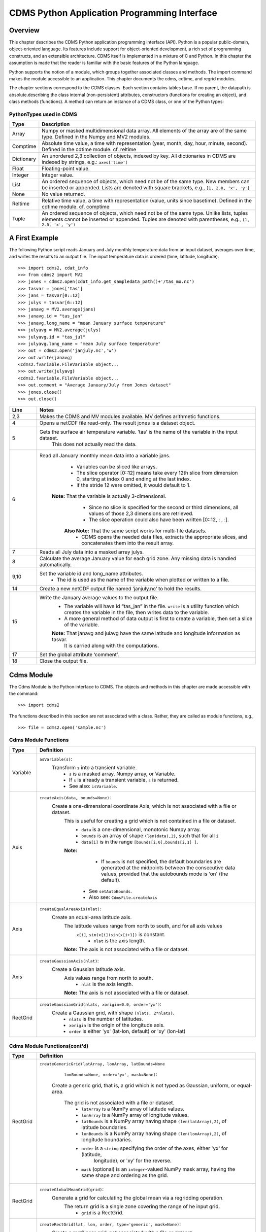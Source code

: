 ===============================================
 CDMS Python Application Programming Interface
===============================================

Overview
^^^^^^^^


.. highlight:: python
   :linenothreshold: 5

.. testsetup:: *

   import requests
   fnames = [ 'clt.nc', 'geos-sample', 'xieArkin-T42.nc', 'remap_grid_POP43.nc', 'remap_grid_T42.nc', 'rmp_POP43_to_T42_conserv.n', 'rmp_T42_to_POP43_conserv.nc', 'ta_ncep_87-6-88-4.nc', 'rmp_T42_to_C02562_conserv.nc' ]
   for file in fnames:
       url = 'https://cdat.llnl.gov/cdat/sample_data/'+file
       r = requests.get(url)
       open(file, 'wb').write(r.content)

.. testcleanup:: *

    import os
    fnames = [ 'clt.nc', 'geos-sample', 'xieArkin-T42.nc', 'remap_grid_POP43.nc', 'remap_grid_T42.nc', 'rmp_POP43_to_T42_conserv.n', 'rmp_T42_to_POP43_conserv.nc', 'ta_ncep_87-6-88-4.nc', 'rmp_T42_to_C02562_conserv.nc' ]
    for file in fnames:
       os.remove(file)


This chapter describes the CDMS Python application programming interface
(API). Python is a popular public-domain, object-oriented language. Its
features include support for object-oriented development, a rich set of
programming constructs, and an extensible architecture. CDMS itself is
implemented in a mixture of C and Python. In this chapter the assumption
is made that the reader is familiar with the basic features of the
Python language.

Python supports the notion of a module, which groups together associated
classes and methods. The import command makes the module accessible to
an application. This chapter documents the cdms, cdtime, and regrid
modules.

The chapter sections correspond to the CDMS classes. Each section
contains tables base. If no parent, the datapath is absolute.describing
the class internal (non-persistent) attributes, constructors (functions
for creating an object), and class methods (functions). A method can
return an instance of a CDMS class, or one of the Python types:

PythonTypes used in CDMS
------------------------
.. csv-table::
   :header:  "Type", "Description"
   :widths:  10, 80
   :align:  left

   "Array",  "Numpy or masked multidimensional data array. All elements of the array are of the same type. Defined in the Numpy and MV2 modules."
   "Comptime", "Absolute time value, a time with representation (year, month, day, hour, minute, second). Defined in the cdtime module. cf. reltime"
   "Dictionary","An unordered 2,3 collection of objects, indexed by key. All dictionaries in CDMS are indexed by strings, e.g.: ``axes['time']``"
   "Float", "Floating-point value."
   "Integer", "Integer value."
   "List", "An ordered sequence of objects, which need not be of the same type. New members can be inserted or appended. Lists are denoted with square brackets, e.g., ``[1, 2.0, 'x', 'y']``"
   "None", "No value returned."
   "Reltime", "Relative time value, a time with representation (value, units since basetime). Defined in the cdtime module. cf. comptime"
   "Tuple", "An ordered sequence of objects, which need not be of the same type. Unlike lists, tuples elements cannot be inserted or appended. Tuples are denoted with parentheses, e.g., ``(1, 2.0, 'x', 'y')``"

A First Example
^^^^^^^^^^^^^^^

The following Python script reads January and July monthly temperature
data from an input dataset, averages over time, and writes the results
to an output file. The input temperature data is ordered (time,
latitude, longitude).

::

   >>> import cdms2, cdat_info
   >>> from cdms2 import MV2
   >>> jones = cdms2.open(cdat_info.get_sampledata_path()+'/tas_mo.nc')
   >>> tasvar = jones['tas']
   >>> jans = tasvar[0::12]
   >>> julys = tasvar[6::12]
   >>> janavg = MV2.average(jans)
   >>> janavg.id = "tas_jan"
   >>> janavg.long_name = "mean January surface temperature"
   >>> julyavg = MV2.average(julys)
   >>> julyavg.id = "tas_jul"
   >>> julyavg.long_name = "mean July surface temperature"
   >>> out = cdms2.open('janjuly.nc','w')
   >>> out.write(janavg)
   <cdms2.fvariable.FileVariable object...
   >>> out.write(julyavg)
   <cdms2.fvariable.FileVariable object...
   >>> out.comment = "Average January/July from Jones dataset"
   >>> jones.close()
   >>> out.close()


.. csv-table::
   :header:  "Line", "Notes"
   :widths:  10, 80

   "2,3", "Makes the CDMS and MV modules available. MV defines arithmetic functions."
   "4", "Opens a netCDF file read-only. The result jones is a dataset object."
   "5", "Gets the surface air temperature variable. ‘tas’ is the name of the variable in the input dataset.
        This does not actually read the data."
   "6", "Read all January monthly mean data into a variable jans.
           * Variables can be sliced like arrays.
           * The slice operator [0::12] means take every 12th slice from dimension 0, starting at index 0
             and ending at the last index.
           * If the stride 12 were omitted, it would default to 1.
         **Note:** That the variable is actually 3-dimensional.
           * Since no slice is specified for the second or third dimensions, all values of those 2,3 dimensions are retrieved.
           * The slice operation could also have been written [0::12, : , :].
          **Also Note:** That the same script works for multi-file datasets.
           * CDMS opens the needed data files, extracts the appropriate slices, and concatenates them into the result array."
   "7", "Reads all July data into a masked array julys."
   "8", "Calculate the average January value for each grid zone. Any missing data is handled automatically."
   "9,10", "Set the variable id and long\_name attributes.
           * The id is used as the name of the variable when plotted or written to a file."
   "14", "Create a new netCDF output file named ‘janjuly.nc’ to hold the results."
   "15", "Write the January average values to the output file.
           * The variable will have id “tas\_jan” in the file. ``write`` is a utility function which creates the variable in
             the file, then writes data to the variable.
           * A more general method of data output is first to create a variable, then set a slice of the variable.
           **Note:** That janavg and julavg have the same latitude and longitude information as tasvar.
                     It is carried along with the computations."
   "17", "Set the global attribute ‘comment’."
   "18", "Close the output file."




Cdms Module
^^^^^^^^^^^

The Cdms Module is the Python interface to CDMS. The objects and methods
in this chapter are made accessible with the command:

::

   >>> import cdms2


The functions described in this section are not associated with a class.
Rather, they are called as module functions, e.g.,

::

    >>> file = cdms2.open('sample.nc')


Cdms Module Functions
---------------------

.. csv-table::
   :header:  "Type", "Definition"
   :widths:  10, 80
   :align: left


   "Variable", "``asVariable(s)``:
              Transform ``s`` into a transient variable.
                * ``s`` is a masked array, Numpy array, or Variable.
                * If ``s`` is already a transient variable, ``s`` is returned.
                * See also: ``isVariable``."
   "Axis", "``createAxis(data, bounds=None)``:
            Create a one-dimensional coordinate Axis, which is not associated with a file or dataset.
              This is useful for creating a grid which is not contained in a file or dataset.
                * ``data`` is a one-dimensional, monotonic Numpy array.
                * ``bounds`` is an array of shape ``(len(data),2)``, such that for all ``i``
                * ``data[i]`` is in the range ``[bounds[i,0],bounds[i,1] ]``.
              **Note:**
                   - If ``bounds`` is not specified, the default boundaries are generated at
                     the midpoints between the consecutive data values, provided that the
                     autobounds mode is 'on' (the default).
                  * See ``setAutoBounds``.
                  * Also see: ``CdmsFile.createAxis``"
   "Axis", "``createEqualAreaAxis(nlat)``:
            Create an equal-area latitude axis.
              The latitude values range from north to south, and for all axis values
               ``x[i]``, ``sin(x[i])sin(x[i+1])`` is constant.
                 * ``nlat`` is the axis length.
              **Note:** The axis is not associated with a file or dataset."
   "Axis", "``createGaussianAxis(nlat)``:
            Create a Gaussian latitude axis.
              Axis values range from north to south.
                 * ``nlat`` is the axis length.
              **Note:** The axis is not associated with a file or dataset."
   "RectGrid", "``createGaussianGrid(nlats, xorigin=0.0, order='yx')``:
              Create a Gaussian grid, with shape ``(nlats, 2*nlats)``.
                 * ``nlats`` is the number of latitudes.
                 * ``xorigin`` is the origin of the longitude axis.
                 * ``order`` is either 'yx' (lat-lon, default) or 'xy' (lon-lat)"


Cdms Module Functions(cont'd)
-----------------------------

.. csv-table::
   :header:  "Type", "Definition"
   :widths:  10, 80
   :align: left


   "RectGrid", "``createGenericGrid(latArray, lonArray, latBounds=None``
                ``lonBounds=None, order='yx', mask=None)``:

           Create a generic grid, that is, a grid which is not typed as Gaussian, uniform,
           or equal-area.
              The grid is not associated with a file or dataset.
                 * ``latArray`` is a NumPy array of latitude values.
                 * ``lonArray`` is a NumPy array of longitude values.
                 * ``latBounds`` is a NumPy array having shape ``(len(latArray),2)``, of latitude boundaries.
                 * ``lonBounds`` is a NumPy array having shape ``(len(lonArray),2)``, of longitude boundaries.
                 * ``order`` is a ``string`` specifying the order of the axes, either 'yx' for (latitude,
                    longitude), or 'xy' for the reverse.
                 * ``mask`` (optional) is an ``integer``-valued NumPy mask array, having the same shape and
                   ordering as the grid."
   "RectGrid", "``createGlobalMeanGrid(grid)``:
             Generate a grid for calculating the global mean via a regridding operation.
                The return grid is a single zone covering the range of he input grid.
                 * ``grid`` is a RectGrid."
   "RectGrid", "``createRectGrid(lat, lon, order, type='generic', mask=None)``:
            Create a rectilinear grid, not associated with a file or dataset.
               This might be used as the target grid for a regridding operation.
                 * ``lat`` is a latitude axis, created by ``cdms2.createAxis``.
                 * ``lon`` is a longitude axis, created by ``cdms2.createAxis``.
                 * ``order`` is a string with value 'yx' (the first grid dimension is latitude) or 'xy'
                   (the first grid dimension is longitude).
                 * ``type`` is one of 'gaussian','uniform','equalarea',or 'generic'.
                 **Note:** If specified, ``mask`` is a two-dimensional, logical Numpy array (all values
                   are zero or one) with the same shape as the grid."
   "RectGrid", "``createUniformGrid(startLat, nlat, deltaLat``,
                ``start-Lon, nlon, deltaLon, order='yx', mask=None)``
            Create a uniform rectilinear grid.
               The grid is not associated with a file or dataset.
               The grid boundaries are at the midpoints of the axis values.
                  * ``startLat`` is the starting latitude value.
                  * ``nlat`` is the number of latitudes.
                  * If ``nlat`` is 1, the grid latitude boundaries will be ``startLat`` +/- ``deltaLat/2``.
                  * ``deltaLat`` is the increment between latitudes.
                  * ``startLon`` is the starting longitude value.
                  * ``nlon`` is the number of longitudes.
                  * If ``nlon`` is 1, the grid longitude boundaries will be ``startLon`` +/- ``deltaLon/2``.
                  * ``deltaLon`` is the increment between longitudes.
                  * ``order`` is a string with value 'yx. (the first grid dimension is latitude) or .xy.
                    (the first grid dimension is longitude).
                  **Note:** If specified, ``mask`` is a two-dimensional, logical Numpy array (all values
                    are zero or one) with the same shape as the grid."

Cdms Module Functions(cont'd)
-----------------------------

.. csv-table::
   :header:  "Type", "Definition"
   :widths:  10, 80
   :align: left

   "Axis", "``createUniformLatitudeAxis(startLat , nlat, deltaLat)``:
            Create a uniform latitude axis.
               The axis boundaries are at the midpoints of the axis values.
               The axis is designated as a circular latitude axis.
                 * ``startLat`` is the starting latitude value.
                 * ``nlat`` is the number of latitudes.
                 * ``deltaLat`` is the increment between latitudes."
   "RectGrid","``createZonalGrid(grid)``:
            Create a zonal grid.
               The output grid has the same latitude as the input grid, and a single longitude.
               This may be used to calculate zonal averages via a regridding operation.
                 * ``grid`` is a RectGrid."
   "Axis", "``createUniformLongitudeAxis(startLon, nlon, delta-Lon)``:
                Create a uniform longitude axis.
                   The axis boundaries are at the midpoints of the axis values.
                   The axis is designated as a circular longitude axis.
                     * ``startLon`` is the starting longitude value.
                     * ``nlon`` is the number of longitudes.
                     * ``deltaLon`` is the increment between longitudes."
   "Variable", "``createVariable(array, typecode=None, copy=0, savespace=0, mask=None, fill_value=None, grid=None, axes=None , attributes=None, id=None)``:"
   "Integer", "``getAutoBounds()``:
              Get the current autobounds mode.
                 * Returns 0, 1, or 2.
                 * See ``setAutoBounds``."
   "Integer", "``isVariable(s)``:
                     * Return ``1`` if ``s`` is a variable, ``0`` otherwise.
                     * See also: ``asVariable``."

Cdms Module Functions(cont'd)
-----------------------------

.. csv-table::
   :header:  "Type", "Definition"
   :widths:  10, 80
   :align: left

   "Dataset", "``open(url,mode='r')``:
               Open or create a ``Dataset`` or ``CdmsFile``.
                 * ``url`` is a Uniform Resource Locator, referring to a cdunif or XML file.
                 * If the URL has the extension '.xml' or '.cdml', a ``Dataset`` is returned, otherwise
                   a ``CdmsFile`` is returned.
                 * If the URL protocol is 'http', the file must be a '.xml' or '.cdml' file, and the mode must be 'r'.
                 * If the protocol is 'file' or is omitted, a local file or dataset is opened.
                 * ``mode`` is the open mode.  See `Open Modes <#id7>`__
                **Example:**
                       Open an existing dataset: ``f = cdms2.open('sampleset.xml')``

                **Example:**
                       Create a netCDF file: ``f = cdms2.open('newfile.nc','w')``"
   "List", "``order2index (axes, orderstring)``:
                Find the index permutation of axes to match order.
                   * Return a list of indices.
                   * ``axes`` is a list of axis objects.
                   * ``orderstring`` is defined as in ``orderparse``."
   "List", "``orderparse(orderstring)``:
              Parse an order string.
                * Returns a list of axes specifiers.
                 ``orderstring`` consists of:
                  * Letters t, x, y, z meaning time, longitude, latitude, level
                  * Numbers 0-9 representing position in axes
                  * Dash (-) meaning insert the next available axis here.
                  * The ellipsis ... meaning fill these positions with any remaining axes.
                  * (name) meaning an axis whose id is name"

Cdms Module Functions(cont'd)
-----------------------------

.. csv-table::
   :header:  "Type", "Definition"
   :widths:  10, 80
   :align: left


    "None", "``setAutoBounds(mode)``:
             Set autobounds mode.
               In some circumstances CDMS can generate boundaries for 1-D axes and rectilinear grids, when
               the bounds are not explicitly defined.
               The autobounds mode determines how this is done:
                   * If ``mode`` is ``'grid'`` or ``2`` (the default), the ``getBounds`` method will automatically
                     generate boundary information for an axis or grid if the axis is designated as a latitude or
                     longitude axis, and the boundaries are not explicitly defined.
                   * If ``mode`` is ``'on'`` or ``1``, the ``getBounds`` method will automatically generate boundary
                     information for an axis or grid, if the boundaries are not explicitly defined.
                   * If ``mode`` is ``'off'`` or ``0``, and no boundary data is explicitly defined, the bounds will
                     NOT be generated; the ``getBounds`` method will return ``None`` for the boundaries.
                   **Note:** In versions of CDMS prior to V4.0, the default ``mode`` was ``'on'``."
   "None", "``setClassifyGrids(mode)``:
            Set the grid classification mode.
             This affects how grid type is determined, for the purpose of generating grid
             boundaries.
                   * If ``mode`` is ``'on'`` (the default), grid type is determined by a grid classification method,
                    regardless of the value of ``grid.get-Type()``.
                   * If ``mode`` is ``'off'``, the value of ``grid.getType()`` determines the grid type."
   "None", "``writeScripGrid(path, grid, gridTitle=None)``:
             Write a grid to a SCRIP grid file.
                   * ``path`` is a string, the path of the SCRIP file to be created.
                   * ``grid`` is a CDMS grid object. It may be rectangular. ``gridTitle`` is a string ID for the grid."




Class Tags
----------
.. csv-table::
   :header:  "Tag", "Class"
   :widths:  20, 20

   "‘axis’", "Axis"
   "‘database’", "Database"
   "‘dataset’", "Dataset, CdmsFile "
   "‘grid’", "RectGrid"
   "‘variable’", "Variable"
   "‘xlink’", "Xlink"


CdmsObj
^^^^^^^

A CdmsObj is the base class for all CDMS database objects. At the
application level, CdmsObj objects are never created and used directly.
Rather the subclasses of CdmsObj (Dataset, Variable, Axis, etc.) are the
basis of user application programming.

All objects derived from CdmsObj have a special attribute .attributes.
This is a Python dictionary, which contains all the external
(persistent) attributes associated with the object. This is in contrast
to the internal, non-persistent attributes of an object, which are
built-in and predefined. When a CDMS object is written to a file, the
external attributes are written, but not the internal attributes.


Attributes Common to All CDMS Objects
-------------------------------------

.. csv-table::
   :header:  "Type", "Name", "Definition"
   :widths:  20, 20, 50

   "Dictionary", "attributes", "External attribute dictionary for this object."


Getting and Setting Attributes
------------------------------
.. csv-table::
   :header:  "Type", "Definition"
   :widths:  20, 80

   "various", "``value = obj.attname``
            Get an internal or external attribute value.
              * If the attribute is external, it is read from the database.
              * If the attribute is not already in the database, it is created as an external attribute.
              **Note:**  Internal attributes cannot be created, only referenced."
   "various", "``obj.attname = value``
            Set an internal or external attribute value.
               * If the attribute is external, it is written to the database."




CoordinateAxis
^^^^^^^^^^^^^^

A CoordinateAxis is a variable that represents coordinate information.
It may be contained in a file or dataset, or may be transient
(memoryresident). Setting a slice of a file CoordinateAxis writes to the
file, and referencing a file CoordinateAxis slice reads data from the
file. Axis objects are also used to define the domain of a Variable.

CDMS defines several different types of CoordinateAxis objects. See `MV module <#id8>`_
documents methods that are common to all CoordinateAxis
types. See `HorizontalGrid <#id10>`_ specifies methods that are unique to 1D
Axis objects.

CoordinateAxis Types
--------------------

.. csv-table::
   :header:  "Type", "Definition"
   :widths:  20, 80

   "CoordinateAxis", "A variable that represents coordinate information.
                 *  Has subtypes ``Axis2D`` and ``AuxAxis1D``."
   "Axis", "A one-dimensional coordinate axis whose values are strictly monotonic.
                 * Has subtypes ``DatasetAxis``, ``FileAxis``, and ``TransientAxis``.
                 * May be an index axis, mapping a range of integers to the equivalent floating point value.
                 * If a latitude or longitude axis, may be associated with a ``RectGrid``."
   "Axis2D", "A two-dimensional coordinate axis, typically a latitude or longitude axis related
                   to a ``CurvilinearGrid``.
                 * Has subtypes ``DatasetAxis2D``, ``FileAxis2D``, and ``TransientAxis2D``."
   "AuxAxis1D", "A one-dimensional coordinate axis whose values need not be monotonic.
                 * Typically a latitude or longitude axis associated with a ``GenericGrid``.
                 * Has subtypes ``DatasetAuxAxis1D``, ``FileAuxAxis1D``, and ``TransientAuxAxis1D``.
                 * An axis in a ``CdmsFile`` may be designated the unlimited axis, meaning that it can
                   be extended in length after the initial definition.
                 * There can be at most one unlimited axis associated with a ``CdmsFile``."

CoordinateAxis Internal Attributes
----------------------------------

.. csv-table::
   :header:  "Type", "Name", "Definition"
   :widths:  30, 20, 80

   "Dictionary", "``attributes``", "External attribute dictionary."
   "String", "``id``", "CoordinateAxis identifier."
   "Dataset", "``parent``", "The dataset which contains the variable."
   "Tuple", "``shape``", "The length of each axis."

Axis Constructors
-----------------

.. csv-table::
   :header:  "Constructor", "Description"
   :widths:  20, 80

   "``cdms2.createAxis (data, bounds=None)``", "Create an axis which is not associated with a dataset or file.
         * See `A First Example <#a-first-example>`_."
   "``Dataset.createAxis (name,ar)``", "Create an ``Axis`` in a ``Dataset``. (This function is not yet implemented.)"
   "``CdmsFile.createAxis (name,ar,unlimited=0)``", "Create an Axis in a ``Cdms2File``.
         * ``name`` is the string ``name`` of the ``Axis``.
         * ``ar`` is a 1-D data array which defines the ``Axis`` values.
         * It may have the value ``None`` if an unlimited axis is being defined.
         * At most one ``Axis`` in a ``Cdms2File`` may be designated as being unlimited, meaning that it may
           be extended in length.
           To define an axis as unlimited, either:
             * A) set ``ar`` to ``None``, and leave ``unlimited`` undefined, or
             * B) set ``ar`` to the initial 1-D array, and set ``unlimited`` to ``cdms2.Unlitmited``
                * ``cdms2.createEqualAreaAxis(nlat)``
                * See `A First Example`_.
                * ``cdms2.createGaussianAxis(nlat)``
                * See `A First Example`_.
                * ``cdms2.createUniformLatitudeAxis(startlat, nlat, deltalat)``
                * See `A First Example`_.
                * ``cdms2.createUniformLongitudeAxis(startlon, nlon, deltalon)``
                * See `A First Example`_ ."


CoordinateAxis Methods
----------------------

.. csv-table::
   :header:  "Type", "Method", "Definition"
   :widths:  15, 32, 80
   :align: left


   "Array", ``array = axis[i:j]``, "Read a slice of data from the external file or dataset.
            * Data is returned in the physical ordering defined in the dataset.
            * See `Variable Slice Operators <#id22>`_ for a description of slice operators."
   "None", "``axis[i:j] = array``", "Write a slice of data to the external file.
            * Dataset axes are read-only."
   "None", "``assignValue(array)``", "Set the entire value of the axis.
            * ``array`` is a Numpy array, of the same dimensionality as the axis."
   "Axis", "``clone(copyData=1)``", "Return a copy of the axis, as a transient axis.
            * If copyData is 1 (the default) the data itself is copied."
   "None", "``designateLatitude (persistent=0)``", "Designate the axis to be a latitude axis.
            * If persistent is true, the external file or dataset (if any) is modified.
            * By default, the designation is temporary."
   "None", "``designateLevel (persistent=0)``", "Designate the axis to be a vertical level axis.
            * If persistent is true, the external file or dataset (if any) is modified.
            * By default, the designation is temporary."
   "None", "``designateLongitude (persistent=0, modulo=360.0)``", "Designate the axis to be a longitude axis.
            * ``modulo`` is the modulus value.
            * Any given axis value ``x`` is treated as equivalent to ``x + modulus``.
            * If ``persistent`` is true, the external file or dataset (if any) is modified.
            * By default, the designation is temporary."
   "None", "``designateTime (persistent=0, calendar = cdtime.MixedCalendar)``", "Designate the axis to be a time axis.
            * If ``persistent`` is true, the external file or dataset (if any) is modified.
            * By default, the designation is temporary.
            * ``calendar`` is defined as in ``getCalendar()``."


CoordinateAxis Methods(cont'd)
------------------------------

.. csv-table::
   :header:  "Type", "Method", "Definition"
   :widths:  15, 30, 80
   :align: left


   "Array", "``getBounds()``", "Get the associated boundary array.
         The shape of the return array depends on the type of axis:
            * ``Axis``: ``(n,2)``
            * ``Axis2D``: ``(i,j,4)``
            * ``AuxAxis1D``: ``(ncell, nvert)`` where nvert is the maximum number of vertices of a cell.
         If the boundary array of a latitude or longitude
            * ``Axis`` is not explicitly defined, and ``autoBounds`` mode                                                        is on, a default array is generated by calling ``genGenericBounds``.
            * Otherwise if auto-Bounds mode is off, the return value is ``None``.
            * See ``setAutoBounds``."
   "Integer", "``getCalendar()``", "Returns the calendar associated with the ``(time)``\ axis.
          Possible return values, as defined in the ``cdtime`` module, are:
            * ``cdtime.GregorianCalendar``: the standard Gregorian calendar
            * ``cdtime.MixedCalendar``: mixed Julian/Gregorian calendar
            * ``cdtime.JulianCalendar``: years divisible by 4 are leap years
            * ``cdtime.NoLeapCalendar``: a year is 365 days
            * ``cdtime.Calendar360``: a year is 360 days
            * ``None``: no calendar can be identified
            **Note:**  If the axis is not a time axis, the global, file-related                                                  calendar is returned."
   "Array", "``getValue()``", "Get the entire axis vector."
   "Integer", "``isLatitude()``", "Returns true iff the axis is a latitude axis."
   "Integer", "``isLevel()``", "Returns true iff the axis is a level axis."
   "Integer", "``isLongitude()``", "Returns true iff the axis is a longitude axis."
   "Integer", "``isTime()``", "Returns true iff the axis is a time axis."
   "Integer", "``len(axis)``", "The length of the axis if one-dimensional.
            * If multidimensional, the length of the first dimension."
   "Integer", "``size()``", "The number of elements in the axis."
   "String", "``typecode()``", "The ``Numpy`` datatype identifier."

Axis Methods, Additional to CoordinateAxis
------------------------------------------

.. csv-table::
   :header:  "Type", "Method", "Definition"
   :widths:  30, 42, 80
   :align: left


   "List of component times", "``asComponentTime (calendar=None)``", "``Array`` version of ``cdtime tocomp``.
          * Returns a ``List`` of component times."
   "List of relative times", "``asRelativeTime()``", "``Array`` version of ``cdtime torel``.
          * Returns a ``List`` of relative times."
   "None", "``designate Circular( modulo, persistent=0)``", "Designate the axis to be circular.
          * ``modulo`` is the modulus value.
          * Any given axis value ``x`` is treated as equivalent to ``x + modulus``.
          * If ``persistent`` is ``True``, the external file or dataset (if any) is modified.
          * By default, the designation is temporary."
   "Integer", "``isCircular()``", "Returns ``True`` if the axis has circular topology.
       An axis is defined as circular if:
          * ``axis.topology == 'circular'``, or
          * ``axis.topology`` is undefined, and the axis is a longitude.
          * The default cycle for circular axes is 360.0"
   "Integer", "``isLinear()``", "Returns ``True`` if the axis has a linear representation."
   "Tuple", "``mapInterval (interval)``", "Same as ``mapIntervalExt``, but returns only the tuple
   ``(i,j)``, and ``wraparound`` is restricted to one cycle."

Axis Methods, Additional to CoordinateAxis(cont'd)
--------------------------------------------------

.. csv-table::
   :header:  "Type", "Method", "Definition"
   :widths:  30, 42, 80
   :align: left

   "(i,j,k)", "``mapIntervalExt (interval)``", "Map a coordinate interval to an index
   ``interval``. ``interval`` is a tuple having one of the forms:
          * ``(x,y)``
          * ``(x,y,indicator)``
          * ``(x,y,indicator,cycle)``
          * ``None or ':'``
   Where ``x`` and ``y`` are coordinates indicating the
   interval ``[x,y]``, and:
          * ``indicator`` is a two or three-character string, where the first character is ``'c'`` if
            the interval is closed on the left, ``'o'`` if open, and the second character has the same
            meaning for the right-hand point. If present, the third character specifies how the interval
            should be intersected with the axis
          * ``'n'`` - select node values which are contained in the interval
          * ``'b'`` -select axis elements for which the corresponding cell boundary intersects the interval
          * ``'e'`` - same as n, but include an extra node on either side
          * ``'s'`` - select axis elements for which the cell boundary is a subset of the interval
          * The default indicator is ‘ccn’, that is, the interval is closed, and nodes in the interval are selected.
          * If ``cycle`` is specified, the axis is treated as circular with the given cycle value.
          * By default, if ``axis.isCircular()`` is true, the axis is treated as circular with a default modulus of ``360.0``.
          * An interval of ``None`` or ``':'`` returns the full index interval of the axis.
          * The method returns the corresponding index interval as a 3tuple ``(i,j,k)``, where ``k`` is the integer stride,
            and ``[i.j)`` is the half-open index interval ``i <= k < j`` ``(i >= k > j if k < 0)``, or ``none`` if the
            intersection is empty.
          * If ``0 <= i < n`` and ``0 <= j <= n``, the interval does not wrap around the axis endpoint.
          * Otherwise the interval wraps around the axis endpoint.
          * See also: ``mapinterval``, ``variable.subregion()``"
   "transient axis", "``subaxis(i,j,k=1)``", "Create an axis associated with the integer range
   ``[i:j:k]``.
          * The stride ``k`` can be positive or negative.
          * Wraparound is supported for longitude dimensions or those with a modulus attribute."

Axis Slice Operators
--------------------

.. csv-table::
   :header:  "Slice", "Definition"
   :widths:  50, 110

   "``[i]``", "The ``ith`` element, starting with index ``0``"
   "``[i:j]``", "The ``ith`` element through, but not including, element ``j``"
   "``[i:]``", "The ``ith`` element through and including the end"
   "``[:j]``", "The beginning element through, but not including, element ``j``"
   "``[:]``", "The entire array"
   "``[i:j:k]``", "Every ``kth`` element, starting at ``i``, through but not including ``j``"
   "``[-i]``", "The ``ith`` element from the end. ``-1`` is the last element.
     **Example:** a longitude axis has value
      * ``[0.0, 2.0, ..., 358.0]``
      *   of length ``180``
    Map the coordinate interval:
           * ``-5.0 <= x < 5.0``  to index interval(s), with wraparound. the result index interval
           * ``-2 <= n < 3`` wraps around, since
           * ``-2 < 0``,  and has a stride of ``1``
           * This is equivalent to the two contiguous index intervals
           *  ``2 <= n < 0`` and ``0 <= n < 3``"

Example 1
'''''''''''

::

    >>> axis.isCircular()
    1
    >>> axis.mapIntervalExt((-5.0,5.0,'co'))
    (-2,3,1)



CdmsFile
^^^^^^^^
A ``CdmsFile`` is a physical file, accessible via the ``cdunif``
interface. netCDF files are accessible in read-write mode. All other
formats (DRS, HDF, GrADS/GRIB, POP, QL) are accessible read-only.

As of CDMS V3, the legacy cuDataset interface is also supported by
Cdms-Files. See “cu Module”.


CdmsFile Internal Attributes
----------------------------

.. csv-table::
   :header:  "Type", "Name", "Definition"
   :widths:  30, 20, 80

   "Dictionary", "``attributes``", "Global, external file attributes"
   "Dictionary", "``axes``", "Axis objects contained in the file."
   "Dictionary", "``grids``", "Grids contained in the file."
   "String", "``id``", "File pathname."
   "Dictionary", "``variables``", "Variables contained in the file."

CdmsFile Constructors
---------------------

.. csv-table::
   :header:  "Constructor", "Description"
   :widths:  50, 80
   :align: left

   "Constructor", "Description"
   "``fileobj = cdms2.open(path, mode)``", "Open the file specified by path returning a CdmsFile object.
         * ``path`` is the file pathname, a string.
         * ``mode`` is the open mode indicator, as listed in `Open Modes <#id7>`_."
   "``fileobj = cdms2.createDataset(path)``", "Create the file specified by path, a string."

CdmsFile Methods
----------------

.. csv-table::
   :header:  "Type", "Method", "Definition"
   :widths:  35, 32, 80
   :align: left


   "Transient-Variable", "``fileobj(varname, selector)``", "Calling a ``CdmsFile`` object as a function reads the
   region of data specified by the ``selector``.
       The result is a transient variable, unless ``raw = 1`` is specified.
       See `Selectors <#selectors>`_.
    **Example:** The following reads data for variable 'prc',
    year 1980:
              >>> f = cdms2.open('test.nc')
              >>> x = f('prc', time=('1980-1','1981-1'))"
   "Variable, Axis, or Grid", "``fileobj['id']``", "Get the persistent variable, axis or grid object
    having the string identifier.
        This does not read the data for a variable.
    **Example:** The following gets the persistent variable v,  equivalent to
             >>> v = f.variables['prc']
             >>> f = cdms2.open('sample.nc')
             >>> v = f['prc']
    **Example:** The following gets the axis named time, equivalent to
             >>> t = f.axes['time']
             >>> t = f['time']"
   "None", "``close()``", "Close the file."
   "Axis", "``copyAxis(axis, newname=None)``", "Copy ``axis`` values and attributes to a new axis in the file.
         The returned object is persistent: it can be used to
         write axis data to or read axis data from the file.
            * If an axis already exists in the file, having the same name and coordinate values, it is returned.
            * It is an error if an axis of the same name exists, but with different coordinate values.
            * ``axis`` is the axis object to be copied.
            * ``newname``, if specified, is the string identifier of the new axis object.
            * If not specified, the identifier of the input axis is used."

CdmsFile Methods(cont'd)
------------------------

.. csv-table::
   :header:  "Type", "Method", "Definition"
   :widths:  35, 30, 80
   :align: left

   "Grid", "``copyGrid(grid, newname=None)``", "Copy grid values and attributes to a new grid in the file.
          The returned grid is persistent.
            * If a grid already exists in the file, having the same name and axes, it is returned.
            * An error is raised if a grid of the same name exists, having different axes.
            * ``grid`` is the grid object to be copied.
            * ``newname``, if specified is the string identifier of the new grid object.
            * If unspecified, the identifier of the input grid is used."
   "Axis", "``createAxis(id,ar, unlimited=0)``", "Create a new ``Axis``.
         This is a persistent object which can be used to read
         or write axis data to the file.
            * ``id`` is an alphanumeric string identifier, containing no blanks.
            * ``ar`` is the one-dimensional axis array.
            * Set ``unlimited`` to ``cdms2.Unlimited`` to indicate that the axis is extensible."
   "RectGrid", "``createRectGrid (id,lat, lon,order,type='generic', mask=None)``", "Create a ``RectGrid``
   in the file.
         This is not a persistent object: the order, type, and mask are not written to the file. However,
         the grid may be used for regridding operations.
            * ``lat`` is a latitude axis in the file.
            * ``lon`` is a longitude axis in the file.
            * ``order`` is a string with value ``'yx'`` (the latitude) or ``'xy'`` (the first grid dimension
              is longitude).
            * ``type`` is one of ``'gaussian'``,\ ``'uniform'``,\ ``'equalarea'`` , or ``'generic'``.
            * If specified, ``mask`` is a two-dimensional, logical Numpy array (all values are zero or one)
              with the same shape as the grid."

CdmsFile Methods(cont'd)
------------------------

.. csv-table::
   :header:  "Type", "Method", "Definition"
   :widths:  20, 35, 80
   :align: left

   "Variable", "``createVariable (Stringid,String datatype,Listaxes,fill_value=None)``", "Create a new Variable.
         This is a persistent object which can be used to read
         or write variable data to the file.
           * ``id`` is a String name which is unique with respect to all other objects in the file.
           * ``datatype`` is an ``MV2`` typecode, e.g., ``MV2.Float``, ``MV2.Int``.
           * ``axes`` is a list of Axis and/or Grid objects.
           * ``fill_value`` is the missing value (optional)."
   "Variable", "``createVariableCopy (var, newname=None)``", "Create a new ``Variable``, with the same name, axes, and
    attributes as the input variable. An error is raised if a
    variable of the same name exists in the file.
           * ``var`` is the ``Variable`` to be copied.
           * ``newname``, if specified is the name of the new variable.
           * If unspecified, the returned variable has the same name as ``var``.
        **Note:** Unlike copyAxis, the actual data is not copied to the new variable."
   "CurveGrid or Generic-Grid", "``readScripGrid (self,whichGrid= 'destination',check-Grid=1)``", "Read a curvilinear or generic grid from a SCRIP netCDF file.
           The file can be a SCRIP grid file or remapping file.
           * If a mapping file, ``whichGrid`` chooses the grid to read, either ``'source'`` or ``'destination'``.
           * If ``checkGrid`` is ``1`` (default), the grid cells are checked for convexity, and 'repaired' if necessary.
           * Grid cells may appear to be nonconvex if they cross a ``0 / 2pi`` boundary.
           * The repair consists of shifting the cell vertices to the same side modulo 360 degrees."

CdmsFile Methods(cont'd)
----------------

.. csv-table::
   :header:  "Type", "Method", "Definition"
   :widths:  30, 42, 80
   :align: left

   "None", "``sync()``", "Writes any pending changes to the file."
    "Variable", "``write(var,attributes=None,axes=None, extbounds=None,id=None,extend=None, fill_value=None, index=None, typecode=None)``","Write a variable or array to the file.
         The return value is the associated file variable.
           * If the variable does not exist in the file, it is first defined and all attributes written, then the data is written.
           * By default, the time dimension of the variable is defined as the unlimited dimension of the file.
           *  If the data is already defined, then data is extended or overwritten depending on the value of keywords ``extend`` and ``index``, and the unlimited dimension values associated with ``var``.
           * ``var`` is a Variable, masked array, or Numpy array.
           * ``attributes`` is the attribute dictionary for the variable. The default is ``var.attributes``.
           * ``axes`` is the list of file axes comprising the domain of the variable.
           * The default is to copy ``var.getAxisList()``.
           * ``extbounds`` is the unlimited dimension bounds. Defaults to ``var.getAxis(0).getBounds()``.
           * ``id`` is the variable name in the file.  Default is ``var.id``.
           * ``extend = 1`` causes the first dimension to be unlimited: iteratively writeable.
           * The default is ``None``, in which case the first dimension is extensible if it is ``time.Set`` to ``0`` to turn off this behaviour.
           * ``fill_value`` is the missing value flag.
           * ``index`` is the extended dimension index to write to. The default index is determined by lookup relative to the existing extended dimension.
           **Note:** Data can also be written by setting a slice of a file variable, and attributes can be written by setting an attribute of a file variable."

CDMS Datatypes
--------------

.. csv-table::
   :header:  "CDMS Datatype", "Definition"
   :widths:  20, 30

    "CdChar", "character"
    "CdDouble", "double-precision floating-point"
    "CdFloat", "floating-point"
    "CdInt", "integer"
    "CdLong", "long integer"
    "CdShort", "short integer"


Dataset
^^^^^^^
A Dataset is a virtual file. It consists of a metafile, in CDML/XML
representation, and one or more data files.

As of CDMS V3, the legacy cuDataset interface is supported by Datasets.
See “cu Module".


Dataset Internal Attributes
---------------------------

.. csv-table::
   :header:  "Type", "Name", "Description"
   :widths:  20, 30, 80

    "Dictionary", "``attributes``", "Dataset external attributes."
    "Dictionary", "``axes``", "Axes contained in the dataset."
    "String", "``datapath``", "Path of data files, relative to the parent database. If no parent, the datapath is absolute."
    "Dictionary", "``grids``", "Grids contained in the dataset."
    "String", "``mode``", "Open mode."
    "Database", "``parent``", "Database which contains this dataset. If the dataset is not part of a database, the value is ``None``."
    "String", "``uri``", "Uniform Resource Identifier of this dataset."
    "Dictionary", "``variables``", "Variables contained in the dataset."
    "Dictionary", "``xlinks``", "External links contained in the dataset."

Dataset Constructors
--------------------

.. csv-table::
   :header:  "Constructor", "Description"
   :widths:  50, 80
   :align: left

    "``datasetobj = cdms2.open(String uri, String mode='r')``", "Open the dataset specified by the Universal Resource Indicator, a CDML file. Returns a Dataset object. mode is one of the indicators listed in `Open Modes <#id7>`__ . ``openDataset`` is a synonym for ``open``"


Open Modes
----------

.. csv-table::
   :header:  "Mode", "Definition"
   :widths:  50, 70
   :align: left

   "‘r’", "read-only"
   "‘r+’", "read-write"
   "‘a’", "read-write. Open the file if it exists, otherwise create a new file"
   "‘w’", "Create a new file, read-write"


Dataset Methods
---------------

.. csv-table::
   :header:  "Type", "Definition", "Description"
   :widths:  30, 42, 80

    "Transient-Variable", "``datasetobj(varname, selector)``", "Calling a Dataset object as a function
     reads the region of data defined by the selector. The result is a transient variable, unless
     ``raw = 1`` is specified. See <#selectors>`_.
        **Example:** The following reads data for variable
        'prc', year 1980:
          >>> f = cdms2.open('test.xml')
          >>> x = f('prc', time=('1980-1','1981-1'))"
    "Variable, Axis, or Grid", "``datasetobj['id']``", "The square bracket operator applied to a dataset gets
    the persistent variable, axis or grid object having the string identifier. This does not read the data for
    a variable. Returns ``None`` if not found.
        **Example:**
           >>> f = cdms2.open('sample.xml')
           >>> v = f['prc']
           * gets the persistent variable v, equivalent to ``v =f.variab les['prc']``.

        **Example:**
           >>> t = f['time'] gets the axis named 'time', equivalent to
           >>> t = f.axes['time']"
    "None", "``close()``", "Close the dataset."
    "RectGrid", "``createRectGrid(id, lat, lon,order, type='generic', mask=None)``", "Create a RectGrid in the dataset.
    This is not a persistent object: the order, type, and mask are not written to the dataset. However, the grid may
    be used for regridding operations.
           * ``lat`` is a latitude axis in the dataset.
           * ``lon`` is a longitude axis in the dataset.
           * ``order`` is a string with value 'yx' (the first grid dimension is latitude) or 'xy' (the first grid dimension is longitude).
           * ``type`` is one of 'gaussian','uniform','eq ualarea',or 'generic'
           * If specified, ``mask`` is a two-dimensional, logical Numpy array (all values are zero or one) with the same shape as the grid."

Dataset Methods(Cont'd)
-----------------------

.. csv-table::
   :header:  "Type", "Definition", "Description"
   :widths:  30, 42, 80



    "Axis", "``getAxis(id)``", "Get an axis object from the file or dataset.
           * ``id`` is the string axis identifier."
    "Grid", "``getGrid(id)``", "Get a grid object from a file or dataset.
           * ``id`` is the string grid identifier."
    "List", "``getPaths()``", "Get a sorted list of pathnames of datafiles which comprise the dataset. This does not include the XML metafile path, which is stored in the .uri attribute."
    "Variable", "``getVariable(id)``", "Get a variable object from a file or dataset.
           * ``id`` is the string variable identifier."
    "CurveGrid or GenericGrid", "``readScripGrid(self, whichGrid=' destination', check-orGeneric -Grid=1)``", "Read a curvilinear orgeneric grid from a SCRIP dataset.
           * The dataset can be a SCRIP grid file or remappingfile.
           * If a mapping file, ``whichGrid`` chooses the grid to read, either ``'source'`` or ``'destination'``.
           * If ``checkGrid`` is 1 (default), the grid cells are checked for convexity, and 'repaired' if necessary.  Grid cells may appear to be nonconvex if they cross a ``0 / 2pi`` boundary. The repair consists of shifting the cell vertices to the same side modulo 360 degrees."
    "None", "``sync()``", "Write any pending changes to the dataset."


MV Module
^^^^^^^^^

The fundamental CDMS data object is the variable. A variable is
comprised of:

-  a masked data array, as defined in the NumPy MV module.
-  a domain: an ordered list of axes and/or grids.
-  an attribute dictionary.

The MV module is a work-alike replacement for the MV module, that
carries along the domain and attribute information where appropriate. MV
provides the same set of functions as MV2. However, MV functions generate
transient variables as results. Often this simplifies scripts that
perform computation. MV is part of the Python Numpy package,
documented at http://www.numpy.org.

MV can be imported with the command:

::

    >>> import MV2

The command

::

    >>> from MV2 import *


Allows use of MV commands without any prefix.


Table `Variable Constructors in module MV2 <#id9>`_,  lists the constructors in MV. All functions return
a transient variable. In most cases the keywords axes, attributes, and
id are available. Axes is a list of axis objects which specifies the
domain of the variable. Attributes is a dictionary. id is a special
attribute string that serves as the identifier of the variable, and
should not contain blanks or non-printing characters. It is used when
the variable is plotted or written to a file. Since the id is just an
attribute, it can also be set like any attribute:

::

    >>> var.id = 'temperature'

For completeness MV provides access to all the MV functions. The
functions not listed in the following tables are identical to the
corresponding MV function: ``allclose``, ``allequal``,
``common_fill_value``, ``compress``, ``create_mask``, ``dot``, ``e``,
``fill_value``, ``filled``, ``get_print_limit``, ``getmask``,
``getmaskarray``, ``identity``, ``indices``, ``innerproduct``, ``isMV2``,
``isMaskedArray``, ``is_mask``, ``isarray``, ``make_mask``,
``make_mask_none``, ``mask_or``, ``masked``, ``pi``, ``put``,
``putmask``, ``rank``, ``ravel``, ``set_fill_value``,
``set_print_limit``, ``shape``, ``size``. See the documentation at
http://numpy.sourceforge.net for a description of these functions.



Variable  Constructors in Module MV
-----------------------------------

.. csv-table::
   :header:  "Constructor", "Description"
   :widths:  50, 80
   :align: left

    "``arrayrange(start, stop=None, step=1, typecode=None, axis=None, attributes=None, id=None)``", "Just like ``MV2.arange()`` except it returns a variable whose type can be specfied by the keyword argument typecode. The axis, attribute dictionary, and string identifier of the result variable may be specified. **Synonym:** ``arange``"
    "``masked_array(a, mask=None, fill_value=None, axes=None, attributes=None, id=None)``", "Same as MV2.masked_array but creates a variable instead. If no axes are specified, the result has default axes, otherwise axes is a list of axis objects matching a.shape."
    "``masked_object(data,value, copy=1,savespace=0,axes=None, attributes=None, id=None)``", "Create variable masked where exactly data equal to value. Create the variable with the given list of axis objects, attribute dictionary, and string id."
    "``masked_values(data,value, rtol=1e-05, atol=1e-08, copy=1, savespace=0, axes=None, attributes=None, id=None)``", "Constructs a variable with the given list of axes and attribute dictionary, whose mask is set at those places where ``abs(data - value) > atol + rtol * abs(data)``. This is a careful way of saying that those elements of the data that have value = value (to within a tolerance) are to be treated as invalid. If data is not of a floating point type, calls masked_object instead."
    "``ones(shape, typecode='l',savespace=0,axes=none, attributes=none, id=none)``", "Return an array of all ones of the given length or shape."
    "``reshape(a,newshape, axes=none, attributes=none, id=none)``", "Copy of a with a new shape."
    "``resize(a,newshape, axes=none, attributes=none, id=none)``", "Return a new array with the specified shape. the original arrays total size can be any size."
    "``zeros(shape,typecode='l',savespace=0, axes=none, attributes=none, id=none)``", "An array of all zeros of the given length or shape"



The following table describes the MV non-constructor functions. with the
exception of argsort, all functions return a transient variable.


MV Functions
------------
.. csv-table::
   :header:  "Function", "Description"
   :widths:  50,  80
   :align: left

    "``argsort(x, axis=-1, fill_value=None)``", "Return a Numpy array of indices for sorting along a given axis."
    "``asarray(data, typecode=None)``", "Same as ``cdms2.createVariable``
     ``(data, typecode, copy=0)``.
        * This is a short way of ensuring that something is an instance of a variable of a given type before proceeding, as in ``data = asarray(data)``.
        *  Also see the variable ``astype()`` function."
    "``average(a, axis=0, weights=None)``", "Computes the average value of the non-masked elements of
    x along the selected axis.
        * If weights is given, it must match the size and shape of x, and the value returned is: ``sum(a*weights)/sum(weights)``
        * In computing these sums, elements that correspond to those that are masked in x or weights are ignored."
    "``choose(condition, t)``", "Has a result shaped like array condition.
        * ``t`` must be a tuple of two arrays ``t1`` and ``t2``.
        * Each element of the result is the corresponding element of ``t1``\ where ``condition`` is true, and the corresponding element of ``t2`` where ``condition`` is false.
        * The result is masked where ``condition`` is masked or where the selected element is masked."
    "``concatenate(arrays, axis=0, axisid=None, axisattributes=None)``", "Concatenate the arrays along the given axis. Give the extended axis the id and attributes provided - by default, those of the first array."
    "``count(a, axis=None)``", "Count of the non-masked elements in ``a``, or along a certain axis."
    "``isMaskedVariable(x)``", "Return true if ``x`` is an instance of a variable."
    "``masked_equal(x, value)``", "``x`` masked where ``x`` equals the scalar value. For floating point values consider ``masked_values(x, value)`` instead."
    "``masked_greater(x, value)``", "``x`` masked where ``x > value``"
    "``masked_greater_equal(x, value)``", "``x`` masked where ``x >= value``"
    "``masked_less(x, value)``", "``x`` masked where ``x &lt; value``"
    "``masked_less_equal(x, value)``", "``x`` masked where ``x &le; value``"
    "``masked_not_equal(x, value)``", "``x`` masked where ``x != value``"
    "``masked_outside(x, v1, v2)``", "``x`` with mask of all values of ``x`` that are outside ``[v1,v2]``"
    "``masked_where(condition, x, copy=1)``", "Return ``x`` as a variable masked where condition is true.
       * Also masked where ``x`` or ``condition`` masked.
       * ``condition`` is a masked array having the same shape as ``x``."

MV Functions(cont'd)
--------------------
.. csv-table::
   :header:  "Function", "Description"
   :widths:  50,  80
   :align: left


    "``maximum(a, b=None)``", "Compute the maximum valid values of ``x`` if ``y`` is ``None``; with two arguments, return the element-wise larger of valid values, and mask the result where either ``x`` or ``y`` is masked."
    "``minimum(a, b=None)``", "Compute the minimum valid values of ``x`` if ``y`` is None; with two arguments, return the element-wise smaller of valid values, and mask the result where either ``x`` or ``y`` is masked."
    "``outerproduct(a, b)``", "Return a variable such that ``result[i, j] = a[i] * b[j]``. The result will be masked where ``a[i]`` or ``b[j]`` is masked."
    "``power(a, b)``", "``a**b``"
    "``product(a, axis=0, fill_value=1)``", "Product of elements along axis using ``fill_value`` for missing elements."
    "``repeat(ar, repeats, axis=0)``", "Return ``ar`` repeated ``repeats`` times along ``axis``. ``repeats`` is a sequence of length ``ar.shape[axis]`` telling how many times to repeat each element."
    "``set_default_fill_value (value_type, value)``", "Set the default fill value for ``value_type`` to ``value``.
       * ``value_type`` is a string: ‘real’,’complex’,’character’,’integer’,or ‘object’.
       * ``value`` should be a scalar or single-element array."
    "``sort(ar, axis=-1)``", "Sort array ``ar`` elementwise along the specified axis. The corresponding axis in the result has dummy values."
    "``sum(a, axis=0, fill_value=0)``", "Sum of elements along a certain axis using ``fill_value`` for missing."
    "``take(a, indices, axis=0)``", "Return a selection of items from ``a``. See the documentation in the Numpy manual."
    "``transpose(ar, axes=None)``", "Perform a reordering of the axes of array ar depending on the tuple of indices axes; the default is to reverse the order of the axes."
    "``where(condition, x, y)``", "``x`` where ``condition`` is true, ``y`` otherwise"


HorizontalGrid
^^^^^^^^^^^^^^

A HorizontalGrid represents a latitude-longitude coordinate system. In
addition, it optionally describes how lat-lon space is partitioned into
cells. Specifically, a HorizontalGrid:

-  Consists of a latitude and longitude coordinate axis.
-  May have associated boundary arrays describing the grid cell
   boundaries,
-  May optionally have an associated logical mask.

CDMS supports several types of HorizontalGrids:


Grids
-----

.. csv-table::
   :header:  "Grid Type", "Definition"
   :widths:  50,  80
   :align: left

    "RectGrid", "Associated latitude an longitude are 1-D axes, with strictly monotonic values."
    "GenericGrid", "Latitude and longitude are 1-D auxiliary coordinate axis (AuxAxis1D)"


HorizontalGrid Internal Attribute
---------------------------------

.. csv-table::
   :header:  "Type", "Name", "Definition"
   :widths:  30, 30,  100
   :align: left

    "Dictionary","``attributes``", "External attribute dictionary."
    "String", "``id``", "The grid identifier."
    "Dataset or CdmsFile", "``parent``", "The dataset or file which contains the grid."
    "Tuple", "``shape``", "The shape of the grid, a 2-tuple"



RectGrid Constructors
---------------------

.. csv-table::
   :header:  "Constructor", "Description"
   :widths:  30, 80
   :align: left


    "``cdms2.createRectGrid(lat, lon, order, type='generic', mask=None)``", "Create a grid not associated with a file or dataset. See `A First Example`_"
    "``Cdms2File.createRectGrid(id, lat, lon, order, type='generic', mask=None)``", "Create a grid associated with a file. See `CdmsFile Constructors <#cdms2file-constructors>`_"
    "``Dataset.createRectGrid(id, lat, lon, order, type='generic', mask=None)``", "Create a grid associated with a dataset. See `Dataset Constructors <#dataset-constructors>`_ "
    "``cdms2.createGaussianGrid (nlats, xorigin=0.0, order='yx')``", "See `A First Example`_"
    "``cdms2.createGenericGrid (latArray, lonArray, latBounds=None, lonBounds=None, order='yx', mask=None)``", "See `A First Example`_"
    "``cdms2.createGlobalMeanGrid (grid)``", "See `A First Example`_"
    "``cdms2.createRectGrid(lat, lon, order, type='generic', mask=None)``", "See `A First Example`_"
    "``cdms2.createUniformGrid (startLat, nlat, deltaLat, startLon, nlon, deltaLon, order='yx', mask=None)``", "See `A First Example`_"
    "``cdms2.createZonalGrid(grid)``", "See `A First Example`_"


HorizontalGrid Methods
----------------------


.. csv-table::
   :header:  "Type", "Method", "Description"
   :widths:  30, 30, 80

    "Horizontal-Grid", "``clone()``", "Return a transient copy of the grid."
    "Axis", "``getAxis(Integer n)``", "Get the n-th axis.n is either 0 or 1."
    "Tuple", "``getBounds()``", "Get the grid boundary arrays. Returns a tuple
    ``(latitudeArray, longitudeArray)``,
    where latitudeArray is a Numpy array of latitude bounds, and similarly for longitudeArray.
        The shape of latitudeArray and longitudeArray
    depend on the type of grid:
           * For rectangular grids with shape (nlat, nlon), the boundary arrays have shape (nlat,2) and (nlon,2).
           * For curvilinear grids with shape (nx, ny), the boundary arrays each have shape (nx, ny, 4).
           * For generic grids with shape (ncell,), the boundary arrays each have shape (ncell, nvert) where nvert is the maximum number of vertices per cell.
           * For rectilinear grids: If no boundary arrays are explicitly defined (in the file or dataset), the result depends on the auto- Bounds mode (see ``cdms2.setAutoBounds``) and the grid classification mode (see ``cdms2.setClassifyGrids``).
        By default, autoBounds mode is enabled, in which
        case the boundary arrays are generated based on
        the type of grid.
           * If disabled, the return value is (None,None). For rectilinear grids:
           * The grid classification mode specifies how the grid type is to be determined.
           * By default, the grid type (Gaussian, uniform, etc.) is determined by calling grid.classifyInFamily.
           * If the mode is 'off' grid.getType is used instead."
    "Axis", "``getLatitude()``", "Get the latitude axis of this grid."
    "Axis", "``getLongitude()``", "Get the latitude axis of this grid."

HorizontalGrid Methods(cont'd)
------------------------------


.. csv-table::
   :header:  "Type", "Method", "Description"
   :widths:  30, 30, 80


    "Axis", "``getMask()``", "Get the mask array of this grid, if any.
           * Returns a 2-D Numpy array, having the same shape as the grid.
           * If the mask is not explicitly defined, the return value is ``None``."
    "Axis", "``getMesh(self, transpose=None)``", "Generate a mesh array for the meshfill graphics method.
           * If transpose is defined to a tuple, say (1,0), first transpose latbounds and lonbounds according to the tuple, in this case (1,0,2)."
    "None", "``setBounds (latBounds, lonBounds, persistent=0)``", "Set the grid boundaries.
           * ``latBounds`` is a NumPy array of shape (n,2), such that the boundaries of the kth axis value are ``[latBounds[k,0],latBou nds[k,1] ]``.
           * ``lonBounds`` is defined similarly for the longitude array.
           **Note:** By default, the boundaries are not written to the file or dataset containing the grid (if any). This allows bounds to be set on read-only files, for regridding. If the optional argument ``persistent`` is set to the boundary array is written to the file."
    "None", "``setMask(mask, persistent=0)``", "Set the grid mask.
           * If ``persistent == 1``, the mask values are written to the associated file, if any.
           * Otherwise, the mask is associated with the grid, but no I/O is generated.
           * ``mask`` is a two-dimensional, Boolean-valued Numpy array, having the same shape as the grid."

HorizontalGrid Methods(cont'd)
------------------------------


.. csv-table::
   :header:  "Type", "Method", "Description"
   :widths:  30, 30, 80


    "Horizontal-Grid", "``subGridRegion (latInterval, lonInterval)``", "Create a new grid corresponding to the coordinate
    region defined by ``latInterval, lonInterv al.``
           * ``latInterval`` and ``lonInterval`` are the coordinate intervals for latitude and longitude, respectively.
           * Each interval is a tuple having one of the forms:
           *  ``(x,y)``
           *  ``(x,y,indicator)``
           *  ``(x,y,indicator,cycle)``
           *  ``None``
        Where ``x`` and ``y`` are coordinates indicating the interval
        ``[x,y)``, and:
           * ``indicator`` is a two-character string, where the first character is 'c' if the interval is closed on the left, 'o' if open, and the second character has the same meaning for the right-hand point.  (Default: 'co').
           * If ``cycle`` is specified, the axis is treated as circular with the given cycle value.
           *  By default, if ``grid.isCircular()`` is true, the axis is treated as circular with a default value of 360.0.
           * An interval of ``None`` returns the full index interval of the axis.
           * If a mask is defined, the subgrid also has a mask corresponding to the index ranges.
           **Note:** The result grid is not associated with any file or dataset."
    "Transient-CurveGrid", "``toCurveGrid (gridid=None)``", "Convert to a curvilinear grid.
           * If the grid is already curvilinear, a copy of the grid object is returned.
           * ``gridid`` is the string identifier of the resulting curvilinear grid object.
           *  If unspecified, the grid ID is copied.
           **Note:** This method does not apply to generic grids."
    "Transient-GenericGrid", "``toGenericGrid (gridid=None)``", "Convert to a generic grid.
           * If the grid is already generic, a copy of the grid is returned.
           * ``gridid`` is the string identifier of the resulting curvilinear grid object.
           * If unspecified, the grid ID is copied."


RectGrid Methods, Additional to HorizontalGrid Methods
------------------------------------------------------

.. csv-table::
   :header:  "Type", "Method", "Description"
   :widths:  30, 30, 80

    "String", "``getOrder()``",  "Get the grid ordering, either 'yx' if latitude is the first axis, or 'xy' if longitude is the first axis."
    "String", "``getType()``", "Get the grid type, either 'gaussian', 'uniform', 'equalarea', or 'generic'."
    "(Array,Array)", "``getWeights()``", "Get the normalized area weight arrays, as a tuple ``(latWeights, lonWeights)``.
    It is assumed that the latitude and longitude axes are defined in degrees.
          The latitude weights are defined as:
            * ``latWeights[i] = 0.5 * abs(sin(latBounds[i+1]) - sin(latBounds[i]))``
          The longitude weights are defined as:
            * ``lonWeights[i] = abs(lonBounds[i+1] - lonBounds [i])/360.0``
          For a global grid, the weight arrays are normalized
          such that the sum of the weights is 1.0
            **Example:**
              * Generate the 2-D weights array, such that ``weights[i.j]`` is the fractional area of grid zone ``[i,j]``.
              * From cdms import MV
              * latwts, lonwts = gri d.getWeights()
              * weights = MV.outerproduct(latwts, lonwts)
              *  Also see the function ``area_weights`` in module ``pcmdi.weighting``."
    "None", "``setType (gridtype)``", "Set the grid type.
              * ``gridtype`` is one of 'gaussian', 'uniform', 'equalarea', or 'generic'."

RectGrid Methods, Additional to HorizontalGrid Methods(cont'd)
------------------------------------------------------

.. csv-table::
   :header:  "Type", "Method", "Description"
   :widths:  30, 30, 80

    "RectGrid", "``subGrid ((latStart,latStop),(lonStart,lonStop))``", "Create a new grid, with latitude index range `` [latStart : latStop] and longitude index range [lonStart : lonStop].  Either index range can also be specified as None, indicating that the entire range of the latitude or longitude is used.
            **Example:**
              * This creates newgrid corresponding to all latitudes and index range [lonStart:lonStop] of oldgrid.
              * ``newgrid = oldgrid.subGrid(None, (lonStart, lon Stop))``
              * If a mask is defined, the subgrid also has a mask corresponding to the index ranges.
            **Note:** The result grid is not associated with any file or dataset."
    "RectGrid", "``transpose()``", "Create a new grid, with axis order reversed. The grid
     mask is also transposed.
            **Note:** The result grid is not associated with any file or dataset."


Variable
^^^^^^^^

A Variable is a multidimensional data object, consisting of:

-  A multidimensional data array, possibly masked,
-  A collection of attributes
-  A domain, an ordered tuple of CoordinateAxis objects.

A Variable which is contained in a Dataset or CdmsFile is called a
persistent variable. Setting a slice of a persistent Variable writes
data to the Dataset or file, and referencing a Variable slice reads data
from the Dataset. Variables may also be transient, not associated with a
Dataset or CdmsFile.

Variables support arithmetic operations, including the basic Python
operators (+,,\*,/,\*\*, abs, and sqrt), as well as the operations
defined in the MV module. The result of an arithmetic operation is a
transient variable, that is, the axis information is transferred to the
result.

The methods subRegion and subSlice return transient variables. In
addition, a transient variable may be created with the
cdms.createVariable method. The vcs and regrid module methods take
advantage of the attribute, domain, and mask information in a transient
variable.


Variable Internal Attributes
----------------------------

.. csv-table::
   :header:  "Type", "Name", "Definition"
   :widths:  30, 30, 80

    "Dictionary", "``attributes``", "External attribute dictionary."
    "String", "``id``", "Variable identifier."
    "String", "``name_in_file``", "The name of the variable in the file or files which represent the dataset. If different from id, the variable is aliased."
    "Dataset or CdmsFile", "``parent``", "The dataset or file which contains the variable."
    "Tuple", "``shape``", "The length of each axis of the variable"


Variable Constructors
---------------------

.. csv-table::
   :header:  "Constructor", "Description"
   :widths:  30, 80
   :align: left


    "``Dataset.createVariable (String id, String datatype, List axes)``", "Create a Variable in a Dataset. This function is not yet implemented."
    "``CdmsFile.createVariable (String id, String datatype, List axes or Grids)``", "Create a Variable in a CdmsFile.
       * ``id`` is the name of the variable.
       * ``datatype`` is the MV or Numpy | typecode, for example, MV.Float.
       * ``axesOrGrids`` is a list of Axis and/or Grid objects, on which the variable is defined. Specifying a rectilinear grid is equivalent to listing the grid latitude and longitude axes, in the order defined for the grid.
       **Note:** This argument can either be a list or a tuple. If the tuple form is used, and there is only one element, it must have a following comma, e.g.: ``(axisobj,)``."
    "``cdms2.createVariable (array, typecode=None, copy=0, savespace=0,mask=None, fill_value=None, grid=None, axes=None,attributes=None, id=None)``", "Create a transient variable, not associated with a file or dataset.
       * ``array`` is the data values: a Variable, masked array, or Numpy array.
       * ``typecode`` is the MV typecode of the array. Defaults to the typecode of array.
       * ``copy`` is an integer flag: if 1, the variable is created with a copy of the array, if 0 the variable data is shared with array.
       * ``savespace`` is an integer flag: if set to 1, internal Numpy operations will attempt to avoid silent upcasting.
       * ``mask`` is an array of integers with value 0 or 1, having the same shape as array.  array elements with a corresponding mask value of 1 are considered invalid, and are not used for subsequent Numpy operations. The default mask is obtained from array if present, otherwise is None.
       * ``fill_value`` is the missing value flag. The default is obtained from array if possible, otherwise is set to 1.0e20 for floating point variables, 0 for integer-valued variables.
       * ``grid`` is a rectilinear grid object.
       * ``axes`` is a tuple of axis objects. By default the axes are obtained from array if present.  Otherwise for a dimension of length n, the default axis has values [0., 1., ..., double(n)].
       * ``attributes`` is a dictionary of attribute values.  The dictionary keys must be strings.  By default the dictionary is obtained from array if present, otherwise is empty.
       * ``id`` is the string identifier of the variable.  By default the id is obtained from array if possible, otherwise is set to 'variable\_n' for some integer."



Variable Methods
----------------

.. csv-table::
   :header:  "Type", "Method", "Definition"
   :widths:  30, 42, 80
   :align: left


    "Variable", "``tvar = var[ i:j, m:n]``", "Read a slice of data from the file or dataset, resulting
    in a transient variable.
        * Singleton dimensions are 'squeezed' out.
        * Data is returned in the physical ordering defined in the dataset.
        * The forms of the slice operator are listed in `Variable Slice Operators <#id22>`_"
    "None", "``var[ i:j, m:n] = array``", "Write a slice of data to the external dataset.
        * The forms of the slice operator are listed in `Result Entry Methods <#table-resultentry-methods>`_ .  (Variables in CdmsFiles only)"
    "Variable", "``tvar = var(selector)``", "Calling a variable as a function reads the region of
    data defined by the selector.
        * The result is a transient variable, unless raw=1 keyword is specified.
        * See `Selectors <#id24>`_ ."
    "None", "``assignValue(Array ar)``", "Write the entire data array. Equivalent to ``var[:] = ar``.  (Variables in CdmsFiles only)."
    "Variable", "``astype(typecode)``", "Cast the variable to a new datatype.
        * Typecodes are as for MV, MV, and Numpy modules."
    "Variable", "``clone(copyData=1)``", "Return a copy of a transient variable.
        * If copyData is 1 (the default) the variable data is copied as well.
        * If copyData is 0, the result transient variable shares the original transient variables data array."

Variable Methods(cont'd)
------------------------

.. csv-table::
   :header:  "Type", "Method", "Definition"
   :widths:  30, 45, 80
   :align: left


    "Transient Variable", "``crossSectionRegrid (newLevel, newLatitude, method='log', missing=None, order=None)``", "Return a lat/level vertical
    cross-section regridded to a new set of
    latitudes newLatitude and levels newLevel.
        * The variable should be a function of latitude, level, and (optionally) time.
        * ``newLevel`` is an axis of the result pressure levels.
        * ``newLatitude`` is an axis of the result latitudes.
        * ``method`` is optional, either 'log' to interpolate in the log of pressure (default), or 'linear' for linear interpolation.
        * ``missing`` is a missing data value. The default is ``var.getMissing()``
        * ``order`` is an order string such as 'tzy' or 'zy'. The default is ``var.getOrder()``.
        * See also: ``regrid``, ``pressureRegrid``."
    "Axis", "``getAxis(n)``", "Get the n-th axis.
        * ``n`` is an integer."
    "List", "``getAxisIds()``", "Get a list of axis identifiers."
    "Integer", "``getAxisIndex (axis_spec)``", "Return the index of the axis specificed by axis_spec.
    Return -1 if no match.
        * ``axis_spec`` is a specification as defined for getAxisList"
    "List", "``getAxisList (axes=None, omit=None, order=None)``", "Get an ordered list of axis objects in the domain
    of the variable.
       * If ``axes`` is not ``None``, include only certain axes. Otherwise axes is a list of specifications as described below. Axes are returned
         in the order specified unless the order keyword is given.
       * If ``omit`` is not ``None``, omit those specified by an integer dimension number.  Otherwise omit is a list of specifications as described below.
       * ``order`` is an optional string determining the output order."

Variable Methods(cont'd)
------------------------

.. csv-table::
   :header:  "Type", "Method", "Definition"
   :widths:  30, 42, 80
   :align: left

   "List(cont'd)", "``getAxisList (axes=None, omit=None, order=None)``", "Specifications for the axes or omit keywords are a list,
   each element having one of the following forms:
        * An integer dimension index, starting at 0.
        * A string representing an axis id or one of the strings 'time', 'latitude', 'lat', 'longitude', 'lon', 'lev' or 'level'.
        * A function that takes an axis as an argument and returns a value. If the value returned is true, the axis matches.
        *  an axis object; will match if it is the same object as axis.
        * ``order`` can be a string containing the characters t,x,y,z, or * .
        * If a dash ('-') is given, any elements of the result not chosen otherwise are filled in from left to right with remaining candidates."
    "List", "``getAxisListIndex (axes=None, omit=None, order=None)``", "Return a list of indices of axis objects.  Arguments are as for getAxisList."
    "List", "``getDomain()``", "Get the domain.
    Each element of the list is itself a tuple of the
    form ``(axis,start, length, true_length)``
        * Where axis is an axis object,
        * Start is the start index of the domain relative to the axis object,
        * Length is the length of the axis, and true\_length is the actual number of (defined) points in the domain.
       * See also: ``getAxisList``."
    "Horizontal-Grid", "``getGrid()``", "Return the associated grid, or ``None`` if the variable is not gridded."
    "Axis", "``getLatitude()``", "Get the latitude axis, or ``None`` if not found."
    "Axis", "``getLevel()``", "Get the vertical level axis, or ``None`` if not found."
    "Axis", "``getLongitude()``", "Get the longitude axis, or ``None`` if not found."

Variable Methods(cont'd)
------------------------

.. csv-table::
   :header:  "Type", "Method", "Definition"
   :widths:  30, 42, 80
   :align: left

    "Various", "``getMissing()``", "Get the missing data value, or ``None`` if not found."
    "String","``getOrder()``", "Get the order string of a spatio-temporal variable.
        * The order string specifies the physical ordering of the data.
        * It is a string of characters with length equal to the rank of the variable, indicating the order of the variable's time, level, latitude,
          and/or longitude axes.
       Each character is one of:
        * 't': time
        * 'z': vertical level
        * 'y': latitude
        * 'x': longitude
        * '-': the axis is not spatio-temporal.
        **Example:** A variable with ordering 'tzyx' is 4-dimensional, where the ordering of axes is (time, level, latitude, longitude).
      **Note:** The order string is of the form required
      for the order argument of a regridder function.
        * ``intervals`` is a list of scalars, 2-tuples representing [i,j), slices, and/or Ellipses.
        * If no ``argument(s)`` are present, all file paths associated with the variable are returned.
        * Returns a list of tuples of the form (path,slicetuple), where path is the path of a file, and slicetuple is itself a tuple of slices, of the same length as the rank of the variable, representing the portion of the variable in the file corresponding to intervals.
      **Note:** This function is not defined for transient variable."
    "Axis", "``getTime()``", "Get the time axis, or ``None`` if not found."
    "List", "``getPaths (*intervals)``", "Get the file paths associated with the index region specified by intervals."

Variable Methods(cont'd)
------------------------

.. csv-table::
   :header:  "Type", "Method", "Definition"
   :widths:  30, 42, 80
   :align: left


    "Integer", "``len(var)``", "The length of the first dimension of the variable.
    If the variable is zero-dimensional (scalar), a length
    of 0 is returned.
     **Note:** ``size()`` returns the total number of elements."
    "Transient Variable", "``pressureRegrid (newLevel, method='log', missing=None, order=None)``", "Return the variable regridded to a new set of
     pressure levels newLevel. The variable must be a function of latitude, longitude, pressure level, and (optionally) time.

        * ``newLevel`` is an axis of the result pressure levels.
        * ``method`` is optional, either 'log' to interpolate in the log of pressure (default), or 'linear' for linear interpolation.
        * ``missing`` is a missing data value. The default is ``var.getMissing()``
        * ``order`` is an order string such as 'tzyx' or 'zyx'. The default is ``var.getOrder()``
        * See also: ``regrid``, ``crossSectionRegrid``."
    "Integer", "``rank()``", "The number of dimensions of the variable."
    "Transient", "``regrid (togrid, missing=None, order=None, mask=None)``", "Return the variable regridded to the horizontal grid togrid.
        * ``missing`` is a Float specifying the missing data value. The default is 1.0e20.
        * ``order`` is a string indicating the order of dimensions of the array.  It has the form returned from ``variable.getOrder()``.
        * For example, the string 'tzyx' indicates that the dimension order of array is (time, level, latitude, longitude).
        * If unspecified, the function assumes that the last two dimensions of array match the input grid.
        * ``mask`` is a Numpy array, of datatype Integer or Float, consisting of ones and zeros. A value of 0 or 0.0 indicates that the corresponding
          data value is to be ignored for purposes of regridding.
        * If mask is two-dimensional of the same shape as the input grid, it overrides the mask of the input grid."

Variable Methods(cont'd)
------------------------

.. csv-table::
   :header:  "Type", "Method", "Definition"
   :widths:  30, 42, 80
   :align: left

    "Transient(cont'd)", "``regrid (togrid, missing=None, order=None, mask=None)``", "Return the variable regridded to the horizontal grid togrid.
        * If the mask has more than two dimensions, it must have the same shape as array. In this case, the missing data value is also ignored.
        * Such an n-dimensional mask is useful if the pattern of missing data varies with level (e.g., ocean data) or time.

        **Note:** If neither missing or mask is set, the default mask is obtained from the mask of the array if any.
      See also: ``crossSectionRegrid``, ``pressureRegrid``."
    "None", "``setAxis(n, axis)``", "Set the n-th axis (0-origin index) of to a copy of axis."
    "None", "``setAxisList (axislist)``", "Set all axes of the variable. axislist is a list of axis objects."
    "None", "``setMissing(value)``", "Set the missing value.  Integer ``size()`` Number of elements of the variable."
    "Variable", "``subRegion (*region, time=None, level=None, latitude=None, longitude=None, squeeze=0, raw=0)``", "Read a coordinate region of data, returning a
    transient variable. A region is a hyperrectangle
    in coordinate space.
        * ``region`` is an argument list, each item of which specifies an interval of a coordinate axis. The intervals are listed in the order of the variable axes.
        *  If trailing dimensions are omitted, all values of those dimensions are retrieved.
        * If an axis is circular (axis.isCircular() is true) or cycle is specified (see below), then data will be read with wraparound in that dimension.
        *  Only one axis may be read with wraparound.
        *  A coordinate interval has one of the forms listed in `Index and Coordinate Intervals <#id23>`_ .
        * Also see ``axis.mapIntervalExt``."

Variable Methods(cont'd)
------------------------

.. csv-table::
   :header:  "Type", "Method", "Definition"
   :widths:  30, 42, 80
   :align: left

   "Variable(cont'd)", "``subRegion (*region, time=None, level=None, latitude=None, longitude=None, squeeze=0, raw=0)``", "Read a coordinate region of data, returning a
   transient variable.
      A region is a hyperrectangle in coordinate space.
        * The optional keyword arguments ``time``, ``level``, ``latitude``, and ``longitude`` may also be used to specify the dimension for which the interval applies.
          This is particularly useful if the order of dimensions is not known in advance.
        *  An exception is raised if a keyword argument conflicts with a positional region argument.
        * The optional keyword argument ``squeeze`` determines whether or not the shape of the returned array contains dimensions whose length is 1; by default this
          argument is 0, and such dimensions are not 'squeezed out'.
        * The optional keyword argument ``raw`` specifies whether the return object is a variable or a masked array.
        * By default, a transient variable is returned, having the axes and attributes corresponding to 2,3 the region read. If raw=1, an MV masked array is returned,
          equivalent to the transient variable without the axis and attribute information."

Variable Methods(cont'd)
------------------------

.. csv-table::
   :header:  "Type", "Method", "Definition"
   :widths:  30, 42, 80
   :align: left

   "Variable", "``subSlice (*specs, time=None, level=None, latitude=None, longitude=None, squeeze=0, raw=0)``", "Read a slice of data, returning a transient variable.
     This is a functional form of the slice operator []
     with the squeeze option turned off.
        * ``specs`` is an argument list, each element of which specifies a slice of the corresponding dimension.
     There can be zero or more positional arguments,
     each of the form:
        *  A single integer n, meaning ``slice(n, n+1)``
        *  An instance of the slice class
        *  A tuple, which will be used as arguments to create a slice
        *  ':', which means a slice covering that entire dimension
        *  Ellipsis (...), which means to fill the slice list with ':' leaving only enough room at the end for the remaining positional arguments
        *  A Python slice object, of the form ``slice(i,j,k)``
        * If there are fewer slices than corresponding dimensions, all values of the trailing dimensions are read.
        * The keyword arguments are defined as in subRegion.
        * There must be no conflict between the positional arguments and the keywords.
        * In ``(a)-(c)`` and (f), negative numbers are treated as offsets from the end of that dimension, as in normal Python indexing.
        * String ``typecode()`` The Numpy datatype identifier."

Example Get a Region of Data
-----------------------------

Variable ta is a function of (time, latitude, longitude). Read data
corresponding to all times, latitudes -45.0 up to but not
including+45.0, longitudes 0.0 through and including longitude 180.0:

::

    >>> data = ta.subRegion(':', (-45.0,45.0,'co'), (0.0, 180.0))

or equivalently:

::

    >>> data = ta.subRegion(latitude=(-45.0,45.0,'co'), longitude=(0.0, 180.0)

Read all data for March, 1980:

::

    >>> data = ta.subRegion(time=('1980-3','1980-4','co'))



Variable Slice Operators
------------------------

.. csv-table::
   :header:  "Operator", "Description"
   :widths:  30, 80

    "``[i]``", "The ith element, zero-origin indexing."
    "``[i:j]``", "The ith element through, but not including, element j"
    "``[i:]``", "The ith element through the end"
    "``[:j]``", "The beginning element through, but not including, element j"
    "``[:]``", "The entire array"
    "``[i:j:k]``", "Every kth element"
    "``[i:j, m:n]``", "Multidimensional slice"
    "``[i, ..., m]``", "(Ellipsis) All dimensions between those specified."
    "``[-1]``", "Negative indices ‘wrap around’. -1 is the last element"



Index and Coordinate Intervals
------------------------------

.. csv-table::
   :header:  "Interval Definition", "Example Interval Definition", "Example"
   :widths:  30, 80, 80

    "``x``", "Single point, such that axis[i]==x In general x is a scalar. If the axis is a time axis, x may also be a cdtime relative time type, component time type, or string of the form ‘yyyy-mm-dd hh:mi:ss’ (where trailing fields of the string may be omitted.", "``cdtime.reltime(48,'hours since 1980-1')`` 
     ``'1980-1-3'``"
    "``(x,y)``", "Indices i such that x ≤ axis[i] ≤ y", "``(-180,180)``"
    "``(x,y,'co')``", "``x ≤ axis[i] < y``. The third item is defined as in mapInterval.", "``(-90,90,'cc')``"
    "``(x,y,'co',cycle)``", "``x ≤ axis[i]< y``, with wraparound", "``( 180, 180, 'co', 360.0)``
    **Note:** It is not necesary to specify the cycle of a circular longitude axis, that is, for which ``axis.isCircular()`` is true."
    "``slice(i,j,k)``", "Slice object, equivalent to i:j:k in a slice operator. Refers to the indices i, i+k, i+2k, … up to but not including index j. If i is not specified or is None it defaults to 0. If j is not specified or is None it defaults to the length of the axis. The stride k defaults to 1. k may be negative.", "
     * ``slice(1,10)``
     * ``slice(,,-1)`` reverses the direction of the axis."
    "``':'``", "All axis values of one dimension",
    "``Ellipsis``", "All values of all intermediate axes",



Selectors
^^^^^^^^^

A selector is a specification of a region of data to be selected from a
variable. For example, the statement:

::

    >>> x = v(time='1979-1-1', level=(1000.0,100.0))


Means ‘select the values of variable v for time ‘1979-1-1’ and levels
1000.0 to 100.0 inclusive, setting x to the result.’ Selectors are
generally used to represent regions of space and time.

The form for using a selector is:


::

    >>> result = v(s)


Where v is a variable and s is the selector. An equivalent form is:

::

     >>> result = f('varid', s)


Where f is a file or dataset, and ‘varid’ is the string ID of a
variable.

A selector consists of a list of selector components. For example, the
selector:


::

    >>> time='1979-1-1', level=(1000.0,100.0)


Has two components: time=’1979-1-1’, and level=(1000.0,100.0). This
illustrates that selector components can be defined with keywords, using
the form:


::

    >>> keyword=value


Note that for the keywords time, level, latitude, and longitude, the
selector can be used with any variable. If the corresponding axis is not
found, the selector component is ignored. This is very useful for
writing general purpose scripts. The required keyword overrides this
behavior. These keywords take values that are coordinate ranges or index
ranges as defined in See `Index and Coordinate Intervals <#id23>`_.

The following keywords are available: Another form of selector
components is the positional form, where the component order corresponds
to the axis order of a variable. For example:


Selector Keywords
-----------------

.. csv-table::
   :header:  "Keyword", "Description", "Value"
   :widths:  30, 80, 80

    "axisid", "Restrict the axis with ID axisid to a value or range of values.",  See `Index and Coordinate Intervals <#id23>`_
    "grid", "Regrid the result to the grid.", "Grid object"
    "latitude", "Restrict latitude values to a value or range. Short form: lat", See `Index and Coordinate Intervals <#id23>`_
    "level", "Restrict vertical levels to a value or range. Short form: lev",See `Index and Coordinate Intervals <#id23>`_
    "longitude", "Restrict longitude values to a value or range. Short form: lon", See `Index and Coordinate Intervals <#id23>`_
    "order", "Reorder the result.", "Order string, e.g., 'tzyx'"
    "raw", "Return a masked array (MV.array) rather than a transient variable.", "0: return a transient variable (default);  =1: return a masked array."
    "required", "Require that the axis IDs be present.", "List of axis identifiers."
    "squeeze", "Remove singleton dimensions from the result.", "0: leave singleton dimensions (default);    1: remove singleton dimensions."
    "time", "Restrict time values to a value or range.", See `Index and Coordinate Intervals <#id23>`_

Another form of selector components is the positional form, where the
component order corresponds to the axis order of a variable. For
example:


::

    >>> x9 = hus(('1979-1-1','1979-2-1'),1000.0)


Reads data for the range (‘1979-1-1’,’1979-2-1’) of the first axis, and
coordinate value 1000.0 of the second axis. Non-keyword arguments of the
form(s) listed in `Index and Coordinate Intervals <#id23>`_ are treated as positional. Such
selectors are more concise, but not as general or flexible as the other
types described in this section.

Selectors are objects in their own right. This means that a selector can
be defined and reused, independent of a particular variable. Selectors
are constructed using the ``cdms2.selectors`` Selector class. The constructor
takes an argument list of selector components. For example:


::

   >>> from cdms2.selectors import Selector
   >>> sel = Selector(time=('1979-1-1','1979-2-1'), level=1000.)
   >>> x1 = v1(sel)
   >>> x2 = v2(sel)

   >>> from cdms2.selectors import Selector
   >>> sel = Selector(time=('1979-1-1','1979-2-1'), level=1000.)
   >>> x1 = v1(sel)
   >>> x2 = v2(sel)


For convenience CDMS provides several predefined selectors, which can be
used directly or can be combined into more complex selectors. The
selectors time, level, latitude, longitude, and required are equivalent
to their keyword counterparts. For example:


::

    >>> from cdms2 import time, level
    >>> x = hus(time('1979-1-1','1979-2-1'), level(1000.))


and


::



Are equivalent. Additionally, the predefined selectors
``latitudeslice``, ``longitudeslice``, ``levelslice``, and ``timeslice``
take arguments ``(startindex, stopindex[, stride])``:


::

   >>> from cdms2 import timeslice, levelslice
   >>> x = v(timeslice(0,2), levelslice(16,17))


Finally, a collection of selectors is defined in module cdutil.region:


::

    >>> from cdutil.region import *
    >>> NH=NorthernHemisphere=domain(latitude=(0.,90.)
    >>> SH=SouthernHemisphere=domain(latitude=(-90.,0.))
    >>> Tropics=domain(latitude=(-23.4,23.4))
    >>> NPZ=AZ=ArcticZone=domain(latitude=(66.6,90.))
    >>> SPZ=AAZ=AntarcticZone=domain(latitude=(-90.,-66.6))


Selectors can be combined using the & operator, or by refining them in
the call:

::

    >>> from cdms2.selectors import Selector
    >>> from cdms2 import level
    >>> sel2 = Selector(time=('1979-1-1','1979-2-1'))
    >>> sel3 = sel2 & level(1000.0)
    >>> x1 = hus(sel3)
    >>> x2 = hus(sel2, level=1000.0)



Selector Examples
-----------------

CDMS provides a variety of ways to select or slice data. In the
following examples, variable hus is contained in file sample.nc, and is
a function of (time, level, latitude, longitude). Time values are
monthly starting at 1979-1-1. There are 17 levels, the last level being
1000.0. The name of the vertical level axis is ‘plev’. All the examples
select the first two times and the last level. The last two examples
remove the singleton level dimension from the result array.

::

    >>> import cdms2
    >>> f = cdms2.open('sample.nc')
    >>> hus = f.variables['hus']
    >>>
    >>> # Keyword selection
    >>> x = hus(time=('1979-1-1','1979-2-1'), level=1000.)
    >>>
    >>> # Interval indicator (see mapIntervalExt)
    >>> x = hus(time=('1979-1-1','1979-3-1','co'), level=1000.)
    >>>
    >>> # Axis ID (plev) as a keyword
    >>> x = hus(time=('1979-1-1','1979-2-1'), plev=1000.)
    >>>
    >>> # Positional
    >>> x9 = hus(('1979-1-1','1979-2-1'),1000.0)
    >>>
    >>> # Predefined selectors
    >>> from cdms2 import time, level
    >>> x = hus(time('1979-1-1','1979-2-1'), level(1000.))
    >>>
    >>> from cdms2 import timeslice, levelslice
    >>> x = hus(timeslice(0,2), levelslice(16,17))
    >>>
    >>> # Call file as a function
    >>> x = f('hus', time=('1979-1-1','1979-2-1'), level=1000.)
    >>>
    >>> # Python slices
    >>> x = hus(time=slice(0,2), level=slice(16,17))
    >>>
    >>> # Selector objects
    >>> from cdms2.selectors import Selector
    >>> sel = Selector(time=('1979-1-1','1979-2-1'), level=1000.)
    >>> x = hus(sel)
    >>>
    >>> sel2 = Selector(time=('1979-1-1','1979-2-1'))
    >>> sel3 = sel2 & level(1000.0)
    >>> x = hus(sel3)
    >>> x = hus(sel2, level=1000.0)
    >>>
    >>> # Squeeze singleton dimension (level)
    >>> x = hus[0:2,16]
    >>> x = hus(time=('1979-1-1','1979-2-1'), level=1000., squeeze=1)
    >>>
    >>> f.close()


Examples
^^^^^^^^


Example 1
---------

In this example, two datasets are opened, containing surface air
temperature (‘tas’) and upper-air temperature (‘ta’) respectively.
Surface air temperature is a function of (time, latitude, longitude).
Upper-air temperature is a function of (time, level, latitude,
longitude). Time is assumed to have a relative representation in the
datasets (e.g., with units ‘months since basetime’).

Data is extracted from both datasets for January of the first input year
through December of the second input year. For each time and level,
three quantities are calculated: slope, variance, and correlation. The
results are written to a netCDF file. For brevity, the functions
``corrCoefSlope`` and ``removeSeasonalCycle`` are omitted.

::

    >>> 1.  import cdms2
    >>>    import MV2
    >>>
    >>>    # Calculate variance, slope, and correlation of
    >>>    # surface air temperature with upper air temperature
    >>>    # by level, and save to a netCDF file. 'pathTa' is the location of
    >>>    # the file containing 'ta', 'pathTas' is the file with contains 'tas'.
    >>>    # Data is extracted from January of year1 through December of year2.
    >>>    def ccSlopeVarianceBySeasonFiltNet(pathTa,pathTas,month1,month2):
    >>>
    >>>        # Open the files for ta and tas
    >>>        fta = cdms2.open(pathTa)
    >>>        ftas = cdms2.open(pathTas)
    >>>
    >>> 2.      #Get upper air temperature
    >>>        taObj = fta['ta']
    >>>        levs = taObj.getLevel()
    >>>
    >>>        #Get the surface temperature for the closed interval [time1,time2]
    >>>        tas = ftas('tas', time=(month1,month2,'cc'))
    >>>
    >>>        # Allocate result arrays
    >>>        newaxes = taObj.getAxisList(omit='time')
    >>>        newshape = tuple([len(a) for a in newaxes])
    >>>        cc = MV2.zeros(newshape, typecode=MV2.Float, axes=newaxes, id='correlation')
    >>>        b = MV2.zeros(newshape, typecode=MV2.Float, axes=newaxes, id='slope')
    >>>        v = MV2.zeros(newshape, typecode=MV2.Float, axes=newaxes, id='variance')
    >>>
    >>>        # Remove seasonal cycle from surface air temperature
    >>>        tas = removeSeasonalCycle(tas)
    >>>
    >>>        # For each level of air temperature, remove seasonal cycle
    >>>        # from upper air temperature, and calculate statistics
    >>> 5.      for ilev in range(len(levs)):
    >>>
    >>>            ta = taObj(time=(month1,month2,'cc'), \
    >>>                       level=slice(ilev, ilev+1), squeeze=1)
    >>>            ta = removeSeasonalCycle(ta)
    >>>            cc[ilev], b[ilev] = corrCoefSlope(tas ,ta)
    >>>            v[ilev] = MV2.sum( ta**2 )/(1.0*ta.shape[0])
    >>>
    >>>        # Write slope, correlation, and variance variables
    >>> 6.      f = cdms2.open('CC_B_V_ALL.nc','w')
    >>>        f.title = filtered
    >>>        f.write(b)
    >>>        f.write(cc)
    >>>        f.write(v)
    >>>        f.close()
    >>>
    >>> 7.  if __name__=='__main__':
    >>>        pathTa = '/pcmdi/cdms2/sample/ccmSample_ta.xml'
    >>>        pathTas = '/pcmdi/cdms2/sample/ccmSample_tas.xml'
    >>>        # Process Jan80 through Dec81
    >>>        ccSlopeVarianceBySeasonFiltNet(pathTa,pathTas,'80-1','81-12')


**Notes:**
::

 1.   Two modules are imported, "cdms2", and "MV2". "MV2" implements
      arithmetic functions.
 15.  "taObj" is a file (persistent) variable. At this point, no data has
      actually been read. This happens when the file variable is sliced, or
      when the subRegion function is called. levs is an axis.
 20.  Calling the file like a function reads data for the given variable
      and time range. Note that month1 and month2 are time strings.
 25.  In contrast to "taObj", the variables "cc:" b" and "v" are
      transient variables, not associated with a file. The assigned names
      are used when the variables are written.
 34.  Another way to read data is to call the variable as a function. The
      squeeze option removes singleton axes, in this case the level axis.
 43.  Write the data. Axis information is written automatically.
 50.  This is the main routine of the script. "pathTa" and "pathTas"
      pathnames. Data is processed from January 1980 through December 1981.



Example 2
---------

In the next example, the pointwise variance of a variable over time is
calculated, for all times in a dataset. The name of the dataset and
variable are entered, then the variance is calculated and plotted via
the vcs module.


::

         >>> #!/usr/bin/env python
         >>> #
         >>> # Calculates gridpoint total variance
         >>> # from an array of interest
         >>> #
         >>>
         >>> import cdms2
         >>> from MV2 import *
         >>>
         >>> # Wait for return in an interactive window
         >>>
         >>> def pause():
         >>>     print Hit return to continue: ,
         >>>     line = sys.stdin.readline()
         >>>
         >>> 1.      # Calculate pointwise variance of variable over time
         >>> # Returns the variance and the number of points
         >>> # for which the data is defined, for each grid point
         >>> def calcVar(x):
         >>>     # Check that the first axis is a time axis
         >>>     firstaxis = x.getAxis(0)
         >>>     if not firstaxis.isTime():
         >>>         raise 'First axis is not time, variable:', x.id
         >>>
         >>>     n = count(x,0)
         >>>     sumxx = sum(x*x)
         >>>     sumx = sum(x)
         >>>     variance = (n*sumxx -(sumx * sumx))/(n * (n-1.))
         >>>
         >>>     return variance, n
         >>>
         >>>   if __name__=='__main__':
         >>>     import vcs, sys
         >>>
         >>>     print 'Enter dataset path [/pcmdi/cdms2/obs/erbs_mo.xml]: ',
         >>>     path = string.strip(sys.stdin.readline())
         >>>     if path=='': path='/pcmdi/cdms2/obs/erbs_mo.xml'
         >>>
         >>> 2.  # Open the dataset
         >>>     dataset = cdms2.open(path)
         >>>
         >>>     # Select a variable from the dataset
         >>>     print 'Variables in file:',path
         >>>     varnames = dataset.variables.keys()
         >>>     varnames.sort()
         >>>     for varname in varnames:
         >>>
         >>>         var = dataset.variables[varname]
         >>>         if hasattr(var,'long_name'):
         >>>             long_name = var.long_name
         >>>         elif hasattr(var,'title'):
         >>>             long_name = var.title
         >>>         else:
         >>>             long_name = '?'
         >>>
         >>>     print '%-10s: %s'%(varname,long_name)
         >>>     print 'Select a variable: ',
         >>> 3.  varname = string.strip(sys.stdin.readline())
         >>>     var = dataset(varname)
         >>>     dataset.close()
         >>>
         >>>     # Calculate variance, count, and set attributes
         >>>     variance,n = calcVar(var)
         >>>     variance.id = 'variance_%s'%var.id
         >>>     n.id = 'count_%s'%var.id
         >>>     if hasattr(var,'units'):
         >>>         variance.units = '(%s)^2'%var.units
         >>>
         >>>     # Plot variance
         >>>     w=vcs.init()
         >>> 4.  w.plot(variance)
         >>>     pause()
         >>>     w.clear()
         >>>     w.plot(n)
         >>>     pause()
         >>>     w.clear()


The result of running this script is as follows:

::

    >>> % calcVar.py
    >>> Enter dataset path [/pcmdi/cdms2/sample/obs/erbs_mo.xml]:
    >>>
    >>> Variables in file: /pcmdi/cdms2/sample/obs/erbs_mo.xml
    >>> albt    : Albedo TOA [%]
    >>> albtcs : Albedo TOA clear sky [%]
    >>> rlcrft  : LW Cloud Radiation Forcing TOA [W/m^2]
    >>> rlut    : LW radiation TOA (OLR) [W/m^2]
    >>> rlutcs : LW radiation upward TOA clear sky [W/m^2]
    >>> rscrft : SW Cloud Radiation Forcing TOA [W/m^2]
    >>> rsdt    : SW radiation downward TOA [W/m^2]
    >>> rsut    : SW radiation upward TOA [W/m^2]
    >>> rsutcs : SW radiation upward TOA clear sky [W/m^2]
    >>> Select a variable: albt
    >>>
    >>> <The variance is plotted>
    >>>
    >>> Hit return to continue:
    >>>
    >>> <The number of points is plotted>


**Notes:**

#. n = count(x, 0) returns the pointwise number of valid values, summing
   across axis 0, the first axis. count is an MV function.
#. dataset is a Dataset or CdmsFile object, depending on whether a .xml
   or .nc pathname is entered. dataset.variables is a dictionary mapping
   variable name to file variable.
#. var is a transient variable.
#. Plot the variance and count variables. Spatial longitude and latitude
   information are carried with the computations, so the continents are
   plotted correctly.




